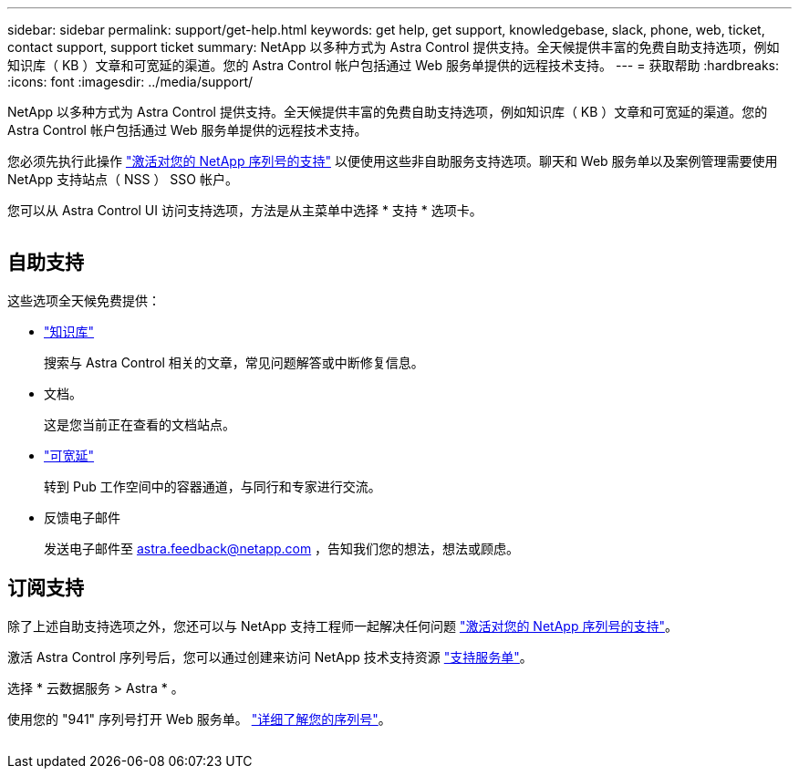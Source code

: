 ---
sidebar: sidebar 
permalink: support/get-help.html 
keywords: get help, get support, knowledgebase, slack, phone, web, ticket, contact support, support ticket 
summary: NetApp 以多种方式为 Astra Control 提供支持。全天候提供丰富的免费自助支持选项，例如知识库（ KB ）文章和可宽延的渠道。您的 Astra Control 帐户包括通过 Web 服务单提供的远程技术支持。 
---
= 获取帮助
:hardbreaks:
:icons: font
:imagesdir: ../media/support/


NetApp 以多种方式为 Astra Control 提供支持。全天候提供丰富的免费自助支持选项，例如知识库（ KB ）文章和可宽延的渠道。您的 Astra Control 帐户包括通过 Web 服务单提供的远程技术支持。

您必须先执行此操作 link:register-support.html["激活对您的 NetApp 序列号的支持"] 以便使用这些非自助服务支持选项。聊天和 Web 服务单以及案例管理需要使用 NetApp 支持站点（ NSS ） SSO 帐户。

您可以从 Astra Control UI 访问支持选项，方法是从主菜单中选择 * 支持 * 选项卡。

image:screenshot-support.gif[""]



== 自助支持

这些选项全天候免费提供：

* https://kb.netapp.com/Advice_and_Troubleshooting/Cloud_Services/Project_Astra["知识库"^]
+
搜索与 Astra Control 相关的文章，常见问题解答或中断修复信息。

* 文档。
+
这是您当前正在查看的文档站点。

* https://netapppub.slack.com/#astra["可宽延"^]
+
转到 Pub 工作空间中的容器通道，与同行和专家进行交流。

* 反馈电子邮件
+
发送电子邮件至 astra.feedback@netapp.com ，告知我们您的想法，想法或顾虑。





== 订阅支持

除了上述自助支持选项之外，您还可以与 NetApp 支持工程师一起解决任何问题 link:register-support.html["激活对您的 NetApp 序列号的支持"]。

激活 Astra Control 序列号后，您可以通过创建来访问 NetApp 技术支持资源 https://mysupport.netapp.com/site/cases/mine/create["支持服务单"]。

选择 * 云数据服务 > Astra * 。

使用您的 "941" 序列号打开 Web 服务单。 link:register-support.html["详细了解您的序列号"]。

image:screenshot-web-ticket.gif[""]
